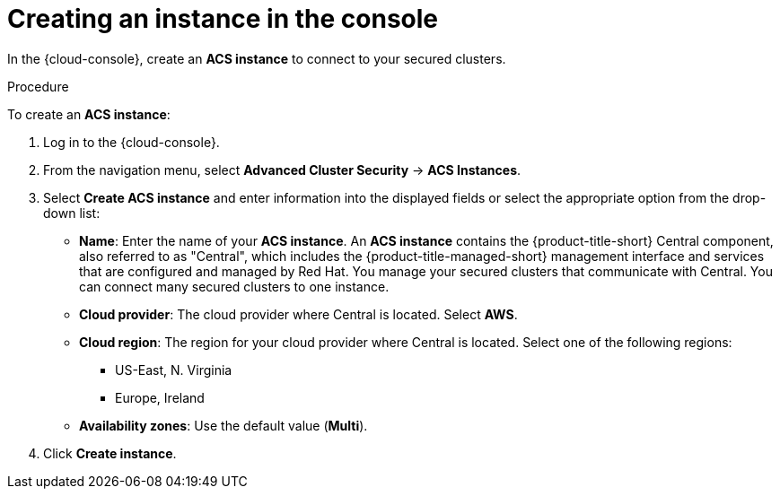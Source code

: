 // Module included in the following assemblies:
//
// * installing/cloud-create-instance-other.adoc
// * installing/cloud-create-instance-ocp.adoc

:_mod-docs-content-type: PROCEDURE
[id="cloud-create-instance-steps_{context}"]
= Creating an instance in the console

toc::[]

[role="_abstract"]
In the {cloud-console}, create an *ACS instance* to connect to your secured clusters.

.Procedure

To create an *ACS instance*:

. Log in to the {cloud-console}.
. From the navigation menu, select *Advanced Cluster Security* -> *ACS Instances*.
. Select *Create ACS instance* and enter information into the displayed fields or select the appropriate option from the drop-down list:
* *Name*: Enter the name of your *ACS instance*. An *ACS instance* contains the {product-title-short} Central component, also referred to as "Central", which includes the {product-title-managed-short} management interface and services that are configured and managed by Red{nbsp}Hat. You manage your secured clusters that communicate with Central. You can connect many secured clusters to one instance.
* *Cloud provider*: The cloud provider where Central is located. Select *AWS*.
* *Cloud region*: The region for your cloud provider where Central is located. Select one of the following regions:
** US-East, N. Virginia
** Europe, Ireland
* *Availability zones*: Use the default value (*Multi*).
. Click *Create instance*.
